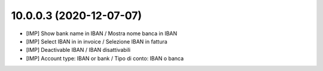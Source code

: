 10.0.0.3 (2020-12-07-07)
~~~~~~~~~~~~~~~~~~~~~~~~

* [IMP] Show bank name in IBAN / Mostra nome banca in IBAN
* [IMP] Select IBAN in in invoice / Selezione IBAN in fattura
* [IMP] Deactivable IBAN / IBAN disattivabili
* [IMP] Account type: IBAN or bank / Tipo di conto: IBAN o banca
